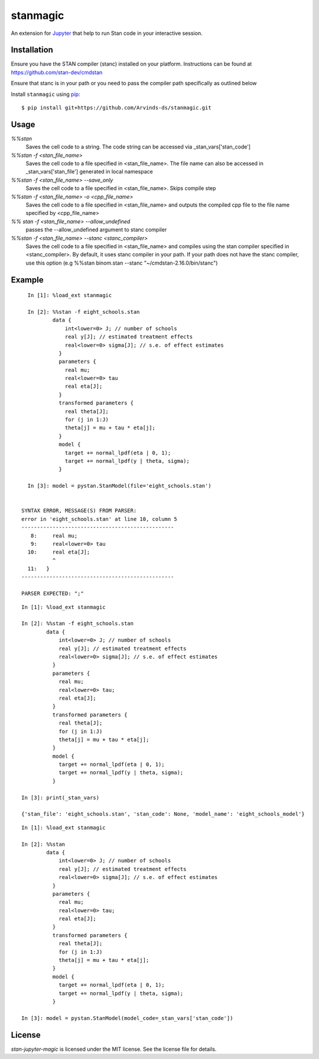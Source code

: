 stanmagic
====================

An extension for `Jupyter <https://jupyter.org>`__ that help to run
Stan code in your interactive session.


Installation
------------
Ensure you have the STAN compiler (stanc) installed on your platform. Instructions
can be found at https://github.com/stan-dev/cmdstan

Ensure that stanc is in your path or you need to pass the compiler path
specifically as outlined below

Install ``stanmagic`` using
`pip <http://www.pip-installer.org/>`__:

::

    $ pip install git+https://github.com/Arvinds-ds/stanmagic.git

Usage
-----

`%%stan`
  Saves the cell code to a string. The code string can be accessed via
  _stan_vars['stan_code']

`%%stan -f <stan_file_name>`
  Saves the cell code to a file specified in <stan_file_name>. The file name
  can also be accessed in _stan_vars['stan_file'] generated in local namespace

`%%stan -f <stan_file_name> --save_only`
  Saves the cell code to a file specified in <stan_file_name>. Skips
  compile step

`%%stan -f <stan_file_name> -o <cpp_file_name>`
  Saves the cell code to a file specified in <stan_file_name> and outputs the
  compiled cpp file to the file name specified by <cpp_file_name>

`%% stan -f <stan_file_name> --allow_undefined`
  passes the --allow_undefined argument to stanc compiler

`%%stan -f <stan_file_name> --stanc <stanc_compiler>`
  Saves the cell code to a file specified in <stan_file_name> and compiles
  using the stan compiler specified in <stanc_compiler>. By default, it uses
  stanc compiler in your path. If your path does not have the stanc compiler,
  use this option (e.g %%stan binom.stan --stanc "~/cmdstan-2.16.0/bin/stanc")


Example
--------

::

    In [1]: %load_ext stanmagic

    In [2]: %%stan -f eight_schools.stan
            data {
                int<lower=0> J; // number of schools
                real y[J]; // estimated treatment effects
                real<lower=0> sigma[J]; // s.e. of effect estimates
              }
              parameters {
                real mu;
                real<lower=0> tau
                real eta[J];
              }
              transformed parameters {
                real theta[J];
                for (j in 1:J)
                theta[j] = mu + tau * eta[j];
              }
              model {
                target += normal_lpdf(eta | 0, 1);
                target += normal_lpdf(y | theta, sigma);
              }

    In [3]: model = pystan.StanModel(file='eight_schools.stan')


  SYNTAX ERROR, MESSAGE(S) FROM PARSER:
  error in 'eight_schools.stan' at line 10, column 5
  -------------------------------------------------
     8:     real mu;
     9:     real<lower=0> tau
    10:     real eta[J];
            ^
    11:   }
  -------------------------------------------------

  PARSER EXPECTED: ";"

::

        In [1]: %load_ext stanmagic

        In [2]: %%stan -f eight_schools.stan
                data {
                    int<lower=0> J; // number of schools
                    real y[J]; // estimated treatment effects
                    real<lower=0> sigma[J]; // s.e. of effect estimates
                  }
                  parameters {
                    real mu;
                    real<lower=0> tau;
                    real eta[J];
                  }
                  transformed parameters {
                    real theta[J];
                    for (j in 1:J)
                    theta[j] = mu + tau * eta[j];
                  }
                  model {
                    target += normal_lpdf(eta | 0, 1);
                    target += normal_lpdf(y | theta, sigma);
                  }

        In [3]: print(_stan_vars)

        {'stan_file': 'eight_schools.stan', 'stan_code': None, 'model_name': 'eight_schools_model'}


::

        In [1]: %load_ext stanmagic

        In [2]: %%stan
                data {
                    int<lower=0> J; // number of schools
                    real y[J]; // estimated treatment effects
                    real<lower=0> sigma[J]; // s.e. of effect estimates
                  }
                  parameters {
                    real mu;
                    real<lower=0> tau;
                    real eta[J];
                  }
                  transformed parameters {
                    real theta[J];
                    for (j in 1:J)
                    theta[j] = mu + tau * eta[j];
                  }
                  model {
                    target += normal_lpdf(eta | 0, 1);
                    target += normal_lpdf(y | theta, sigma);
                  }

        In [3]: model = pystan.StanModel(model_code=_stan_vars['stan_code'])

License
-------

*stan-jupyter-magic* is licensed under the MIT license. See the
license file for details.
